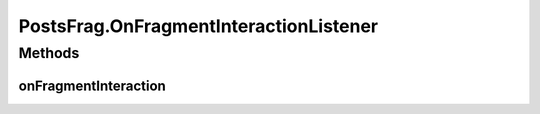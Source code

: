 .. java:import:: android.content Context

.. java:import:: android.content Intent

.. java:import:: android.content SharedPreferences

.. java:import:: android.net Uri

.. java:import:: android.os AsyncTask

.. java:import:: android.os Bundle

.. java:import:: android.os Handler

.. java:import:: android.support.v4.app Fragment

.. java:import:: android.support.v4.widget SwipeRefreshLayout

.. java:import:: android.support.v7.app AppCompatActivity

.. java:import:: android.support.v7.app AppCompatDelegate

.. java:import:: android.support.v7.widget LinearLayoutManager

.. java:import:: android.support.v7.widget RecyclerView

.. java:import:: android.util Log

.. java:import:: android.view LayoutInflater

.. java:import:: android.view MotionEvent

.. java:import:: android.view View

.. java:import:: android.view ViewGroup

.. java:import:: android.widget TextView

.. java:import:: android.widget Toast

.. java:import:: org.codethechange.culturemesh.models Event

.. java:import:: org.codethechange.culturemesh.models FeedItem

.. java:import:: org.codethechange.culturemesh.models Network

.. java:import:: org.codethechange.culturemesh.models Post

.. java:import:: org.codethechange.culturemesh.models User

.. java:import:: org.json JSONException

.. java:import:: org.json JSONObject

.. java:import:: java.math BigInteger

.. java:import:: java.sql Time

.. java:import:: java.util ArrayList

.. java:import:: java.util Date

.. java:import:: java.util List

PostsFrag.OnFragmentInteractionListener
=======================================

.. java:package:: org.codethechange.culturemesh
   :noindex:

.. java:type:: public interface OnFragmentInteractionListener
   :outertype: PostsFrag

   This interface must be implemented by activities that contain this fragment to allow an interaction in this fragment to be communicated to the activity and potentially other fragments contained in that activity.

   See the Android Training lesson \ `Communicating with Other Fragments <http://developer.android.com/training/basics/fragments/communicating.html>`_\  for more information.

Methods
-------
onFragmentInteraction
^^^^^^^^^^^^^^^^^^^^^

.. java:method::  void onFragmentInteraction(Uri uri)
   :outertype: PostsFrag.OnFragmentInteractionListener

